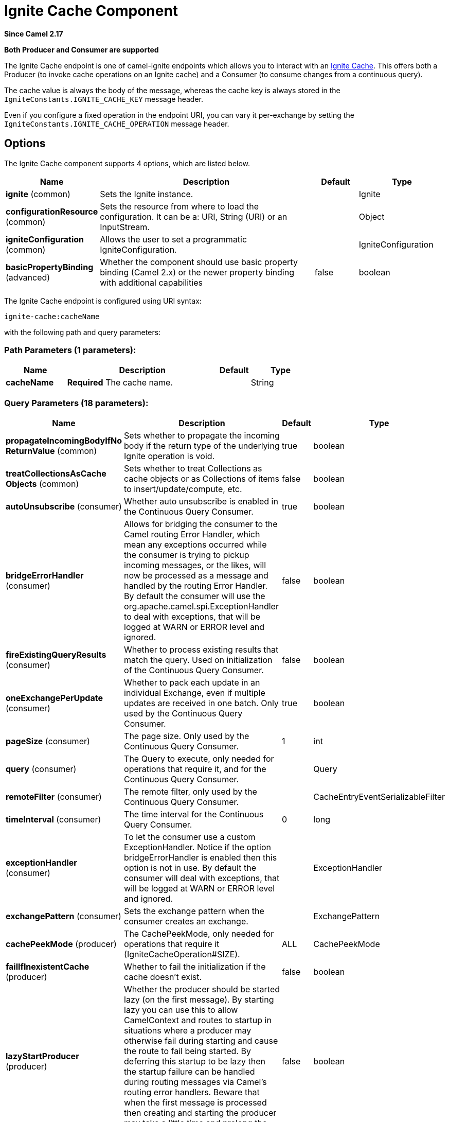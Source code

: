 [[ignite-cache-component]]
= Ignite Cache Component
:page-source: components/camel-ignite/src/main/docs/ignite-cache-component.adoc

*Since Camel 2.17*

// HEADER START
*Both Producer and Consumer are supported*
// HEADER END

The Ignite Cache endpoint is one of camel-ignite endpoints which allows you to interact with an https://apacheignite.readme.io/docs/data-grid[Ignite Cache].
This offers both a Producer (to invoke cache operations on an Ignite cache) and a Consumer (to consume changes from a continuous query).

The cache value is always the body of the message, whereas the cache key is always stored in the `IgniteConstants.IGNITE_CACHE_KEY` message header.

Even if you configure a fixed operation in the endpoint URI, you can vary it per-exchange by setting the `IgniteConstants.IGNITE_CACHE_OPERATION` message header.

== Options

// component options: START
The Ignite Cache component supports 4 options, which are listed below.



[width="100%",cols="2,5,^1,2",options="header"]
|===
| Name | Description | Default | Type
| *ignite* (common) | Sets the Ignite instance. |  | Ignite
| *configurationResource* (common) | Sets the resource from where to load the configuration. It can be a: URI, String (URI) or an InputStream. |  | Object
| *igniteConfiguration* (common) | Allows the user to set a programmatic IgniteConfiguration. |  | IgniteConfiguration
| *basicPropertyBinding* (advanced) | Whether the component should use basic property binding (Camel 2.x) or the newer property binding with additional capabilities | false | boolean
|===
// component options: END

// endpoint options: START
The Ignite Cache endpoint is configured using URI syntax:

----
ignite-cache:cacheName
----

with the following path and query parameters:

=== Path Parameters (1 parameters):


[width="100%",cols="2,5,^1,2",options="header"]
|===
| Name | Description | Default | Type
| *cacheName* | *Required* The cache name. |  | String
|===


=== Query Parameters (18 parameters):


[width="100%",cols="2,5,^1,2",options="header"]
|===
| Name | Description | Default | Type
| *propagateIncomingBodyIfNo ReturnValue* (common) | Sets whether to propagate the incoming body if the return type of the underlying Ignite operation is void. | true | boolean
| *treatCollectionsAsCache Objects* (common) | Sets whether to treat Collections as cache objects or as Collections of items to insert/update/compute, etc. | false | boolean
| *autoUnsubscribe* (consumer) | Whether auto unsubscribe is enabled in the Continuous Query Consumer. | true | boolean
| *bridgeErrorHandler* (consumer) | Allows for bridging the consumer to the Camel routing Error Handler, which mean any exceptions occurred while the consumer is trying to pickup incoming messages, or the likes, will now be processed as a message and handled by the routing Error Handler. By default the consumer will use the org.apache.camel.spi.ExceptionHandler to deal with exceptions, that will be logged at WARN or ERROR level and ignored. | false | boolean
| *fireExistingQueryResults* (consumer) | Whether to process existing results that match the query. Used on initialization of the Continuous Query Consumer. | false | boolean
| *oneExchangePerUpdate* (consumer) | Whether to pack each update in an individual Exchange, even if multiple updates are received in one batch. Only used by the Continuous Query Consumer. | true | boolean
| *pageSize* (consumer) | The page size. Only used by the Continuous Query Consumer. | 1 | int
| *query* (consumer) | The Query to execute, only needed for operations that require it, and for the Continuous Query Consumer. |  | Query
| *remoteFilter* (consumer) | The remote filter, only used by the Continuous Query Consumer. |  | CacheEntryEventSerializableFilter
| *timeInterval* (consumer) | The time interval for the Continuous Query Consumer. | 0 | long
| *exceptionHandler* (consumer) | To let the consumer use a custom ExceptionHandler. Notice if the option bridgeErrorHandler is enabled then this option is not in use. By default the consumer will deal with exceptions, that will be logged at WARN or ERROR level and ignored. |  | ExceptionHandler
| *exchangePattern* (consumer) | Sets the exchange pattern when the consumer creates an exchange. |  | ExchangePattern
| *cachePeekMode* (producer) | The CachePeekMode, only needed for operations that require it (IgniteCacheOperation#SIZE). | ALL | CachePeekMode
| *failIfInexistentCache* (producer) | Whether to fail the initialization if the cache doesn't exist. | false | boolean
| *lazyStartProducer* (producer) | Whether the producer should be started lazy (on the first message). By starting lazy you can use this to allow CamelContext and routes to startup in situations where a producer may otherwise fail during starting and cause the route to fail being started. By deferring this startup to be lazy then the startup failure can be handled during routing messages via Camel's routing error handlers. Beware that when the first message is processed then creating and starting the producer may take a little time and prolong the total processing time of the processing. | false | boolean
| *operation* (producer) | The cache operation to invoke. Possible values: GET, PUT, REMOVE, SIZE, REBALANCE, QUERY, CLEAR. |  | IgniteCacheOperation
| *basicPropertyBinding* (advanced) | Whether the endpoint should use basic property binding (Camel 2.x) or the newer property binding with additional capabilities | false | boolean
| *synchronous* (advanced) | Sets whether synchronous processing should be strictly used, or Camel is allowed to use asynchronous processing (if supported). | false | boolean
|===
// endpoint options: END
// spring-boot-auto-configure options: START
== Spring Boot Auto-Configuration

When using Spring Boot make sure to use the following Maven dependency to have support for auto configuration:

[source,xml]
----
<dependency>
  <groupId>org.apache.camel</groupId>
  <artifactId>camel-ignite-starter</artifactId>
  <version>x.x.x</version>
  <!-- use the same version as your Camel core version -->
</dependency>
----


The component supports 5 options, which are listed below.



[width="100%",cols="2,5,^1,2",options="header"]
|===
| Name | Description | Default | Type
| *camel.component.ignite-cache.basic-property-binding* | Whether the component should use basic property binding (Camel 2.x) or the newer property binding with additional capabilities | false | Boolean
| *camel.component.ignite-cache.configuration-resource* | Sets the resource from where to load the configuration. It can be a: URI, String (URI) or an InputStream. The option is a java.lang.Object type. |  | String
| *camel.component.ignite-cache.enabled* | Enable ignite-cache component | true | Boolean
| *camel.component.ignite-cache.ignite* | Sets the Ignite instance. The option is a org.apache.ignite.Ignite type. |  | String
| *camel.component.ignite-cache.ignite-configuration* | Allows the user to set a programmatic IgniteConfiguration. The option is a org.apache.ignite.configuration.IgniteConfiguration type. |  | String
|===
// spring-boot-auto-configure options: END



=== Headers used

This endpoint uses the following headers:
[width="100%",cols="1,1,1,4",options="header"]
|=======================================================================
| Header name | Constant | Expected type | Description
| CamelIgniteCacheKey | IgniteConstants.IGNITE_CACHE_KEY | String |
The cache key for the entry value in the message body.

| CamelIgniteCacheQuery | IgniteConstants.IGNITE_CACHE_QUERY | Query |
The query to run (producer) when invoking the QUERY operation.

| CamelIgniteCacheOperation | IgniteConstants.IGNITE_CACHE_OPERATION | IgniteCacheOperation enum |
Allows you to dynamically change the cache operation to execute (producer).

| CamelIgniteCachePeekMode | IgniteConstants.IGNITE_CACHE_PEEK_MODE | CachePeekMode enum |
Allows you to dynamically change the cache peek mode when running the SIZE operation.

| CamelIgniteCacheEventType | IgniteConstants.IGNITE_CACHE_EVENT_TYPE | int (EventType constants) |
This header carries the received event type when using the continuous query consumer.

| CamelIgniteCacheName | IgniteConstants.IGNITE_CACHE_NAME | String |
This header carries the cache name for which a continuous query event was received (consumer).
It does not allow you to dynamically change the cache against which a producer operation is performed. Use EIPs for that (e.g. recipient list, dynamic router).

| CamelIgniteCacheOldValue | IgniteConstants.IGNITE_CACHE_OLD_VALUE | Object |
This header carries the old cache value when passed in the incoming cache event (consumer).
|=======================================================================

